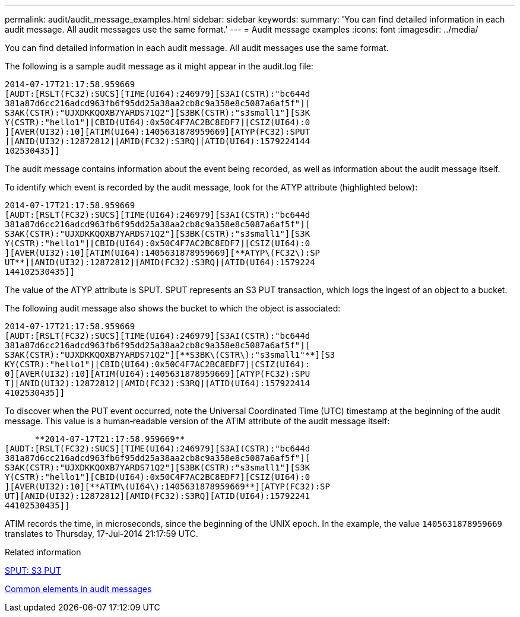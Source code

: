 ---
permalink: audit/audit_message_examples.html
sidebar: sidebar
keywords: 
summary: 'You can find detailed information in each audit message. All audit messages use the same format.'
---
= Audit message examples
:icons: font
:imagesdir: ../media/

[.lead]
You can find detailed information in each audit message. All audit messages use the same format.

The following is a sample audit message as it might appear in the audit.log file:

----
2014-07-17T21:17:58.959669
[AUDT:[RSLT(FC32):SUCS][TIME(UI64):246979][S3AI(CSTR):"bc644d
381a87d6cc216adcd963fb6f95dd25a38aa2cb8c9a358e8c5087a6af5f"][
S3AK(CSTR):"UJXDKKQOXB7YARDS71Q2"][S3BK(CSTR):"s3small1"][S3K
Y(CSTR):"hello1"][CBID(UI64):0x50C4F7AC2BC8EDF7][CSIZ(UI64):0
][AVER(UI32):10][ATIM(UI64):1405631878959669][ATYP(FC32):SPUT
][ANID(UI32):12872812][AMID(FC32):S3RQ][ATID(UI64):1579224144
102530435]]
----

The audit message contains information about the event being recorded, as well as information about the audit message itself.

To identify which event is recorded by the audit message, look for the ATYP attribute (highlighted below):

----
2014-07-17T21:17:58.959669
[AUDT:[RSLT(FC32):SUCS][TIME(UI64):246979][S3AI(CSTR):"bc644d
381a87d6cc216adcd963fb6f95dd25a38aa2cb8c9a358e8c5087a6af5f"][
S3AK(CSTR):"UJXDKKQOXB7YARDS71Q2"][S3BK(CSTR):"s3small1"][S3K
Y(CSTR):"hello1"][CBID(UI64):0x50C4F7AC2BC8EDF7][CSIZ(UI64):0
][AVER(UI32):10][ATIM(UI64):1405631878959669][**ATYP\(FC32\):SP
UT**][ANID(UI32):12872812][AMID(FC32):S3RQ][ATID(UI64):1579224
144102530435]]
----

The value of the ATYP attribute is SPUT. SPUT represents an S3 PUT transaction, which logs the ingest of an object to a bucket.

The following audit message also shows the bucket to which the object is associated:

----
2014-07-17T21:17:58.959669
[AUDT:[RSLT(FC32):SUCS][TIME(UI64):246979][S3AI(CSTR):"bc644d
381a87d6cc216adcd963fb6f95dd25a38aa2cb8c9a358e8c5087a6af5f"][
S3AK(CSTR):"UJXDKKQOXB7YARDS71Q2"][**S3BK\(CSTR\):"s3small1"**][S3
KY(CSTR):"hello1"][CBID(UI64):0x50C4F7AC2BC8EDF7][CSIZ(UI64):
0][AVER(UI32):10][ATIM(UI64):1405631878959669][ATYP(FC32):SPU
T][ANID(UI32):12872812][AMID(FC32):S3RQ][ATID(UI64):157922414
4102530435]]
----

To discover when the PUT event occurred, note the Universal Coordinated Time (UTC) timestamp at the beginning of the audit message. This value is a human‐readable version of the ATIM attribute of the audit message itself:

----

      **2014-07-17T21:17:58.959669**
[AUDT:[RSLT(FC32):SUCS][TIME(UI64):246979][S3AI(CSTR):"bc644d
381a87d6cc216adcd963fb6f95dd25a38aa2cb8c9a358e8c5087a6af5f"][
S3AK(CSTR):"UJXDKKQOXB7YARDS71Q2"][S3BK(CSTR):"s3small1"][S3K
Y(CSTR):"hello1"][CBID(UI64):0x50C4F7AC2BC8EDF7][CSIZ(UI64):0
][AVER(UI32):10][**ATIM\(UI64\):1405631878959669**][ATYP(FC32):SP
UT][ANID(UI32):12872812][AMID(FC32):S3RQ][ATID(UI64):15792241
44102530435]]
----

ATIM records the time, in microseconds, since the beginning of the UNIX epoch. In the example, the value `1405631878959669` translates to Thursday, 17-Jul-2014 21:17:59 UTC.

.Related information

xref:sput_s3_put.adoc[SPUT: S3 PUT]

xref:common_elements_in_audit_messages.adoc[Common elements in audit messages]
